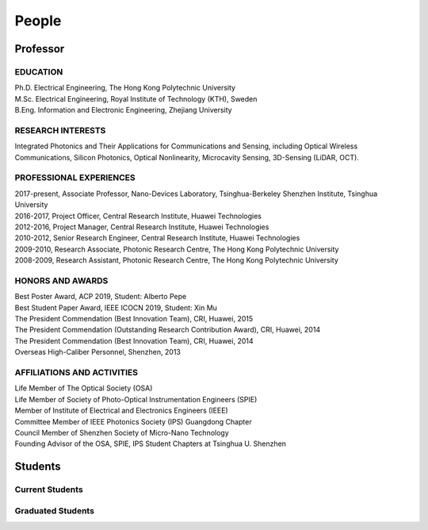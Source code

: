 People
=====================================

Professor
----------

.. raw:: html

    <table>
    <tr>
        <td><IMG src="_static/hyfu.png">&nbsp;&nbsp;&nbsp;&nbsp;&nbsp;&nbsp;</td>
        <td>Hongyan Fu<br>    
            BEng, MSc, PhD, MIEEE, MOSA, MSPIE<br>
            Nano-Devices Laboratory<br>
            Office: Room 1501, Information Building, University Town<br>
            Office: C2-613, Nanshan Intelligent Park<br>
            E-mail: <a href="mailto:hyfu@sz.tsinghua.edu.cn">hyfu@sz.tsinghua.edu.cn</a></td>
    </tr>
    </table>
    <br>
    <br>


EDUCATION
~~~~~~~~~~

| Ph.D. Electrical Engineering, The Hong Kong Polytechnic University\
| M.Sc. Electrical Engineering, Royal Institute of Technology (KTH), Sweden\
| B.Eng. Information and Electronic Engineering, Zhejiang University\

RESEARCH INTERESTS
~~~~~~~~~~~~~~~~~~

Integrated Photonics and Their Applications for Communications and Sensing, including Optical Wireless Communications, Silicon Photonics, Optical Nonlinearity, Microcavity Sensing, 3D-Sensing (LiDAR, OCT).

PROFESSIONAL EXPERIENCES
~~~~~~~~~~~~~~~~~~~~~~~~~

| 2017-present, Associate Professor, Nano-Devices Laboratory, Tsinghua-Berkeley Shenzhen Institute, Tsinghua University
| 2016-2017, Project Officer, Central Research Institute, Huawei Technologies
| 2012-2016, Project Manager, Central Research Institute, Huawei Technologies
| 2010-2012, Senior Research Engineer, Central Research Institute, Huawei Technologies
| 2009-2010, Research Associate, Photonic Research Centre, The Hong Kong Polytechnic University
| 2008-2009, Research Assistant, Photonic Research Centre, The Hong Kong Polytechnic University

HONORS AND AWARDS
~~~~~~~~~~~~~~~~~

| Best Poster Award, ACP 2019, Student: Alberto Pepe
| Best Student Paper Award, IEEE ICOCN 2019, Student: Xin Mu
| The President Commendation (Best Innovation Team), CRI, Huawei, 2015
| The President Commendation (Outstanding Research Contribution Award), CRI, Huawei, 2014
| The President Commendation (Best Innovation Team), CRI, Huawei, 2014
| Overseas High-Caliber Personnel, Shenzhen, 2013

AFFILIATIONS AND ACTIVITIES
~~~~~~~~~~~~~~~~~~~~~~~~~~~

| Life Member of The Optical Society (OSA)
| Life Member of Society of Photo-Optical Instrumentation Engineers (SPIE)
| Member of Institute of Electrical and Electronics Engineers (IEEE)
| Committee Member of IEEE Photonics Society (IPS) Guangdong Chapter
| Council Member of Shenzhen Society of Micro-Nano Technology
| Founding Advisor of the OSA, SPIE, IPS Student Chapters at Tsinghua U. Shenzhen


Students
---------

Current Students
~~~~~~~~~~~~~~~~
.. raw:: html

    <table border="">
    <tr>
        <th width="50px">Photo</th>
        <th width="150px">Name</th>
        <th>Research interest</th>
        <th width="250px">Email</th>
    </tr>
    <tr>
        <td><IMG src="_static/lirong.jpg"></td>
        <td>Lirong Cheng<br>PhD Student</td>
        <td>Silicon photonics: passives, grating couplers</td>
        <th> <a href="mailto:clr18@mails.tsinghua.edu.cn">clr18@mails.tsinghua.edu.cn</a> </th>
    </tr>
    <tr>
        <td><IMG src="_static/yuanfang.jpg"></td>
        <td>Yuanfang Zhao<br>PhD Student</td>
        <td>Microcavity biosensing</td>
        <th> <a href="mailto:zhaoyf19@mails.tsinghua.edu.cn">zhaoyf19@mails.tsinghua.edu.cn</a> </th>
    </tr>
    <tr>
        <td><IMG src="_static/liuxin.jpg"></td>
        <td>Xin Liu<br>Master Student</td>
        <td>Optical wireless communications</td>
        <th> <a href="mailto:liuxin18@mails.tsinghua.edu.cn">liuxin18@mails.tsinghua.edu.cn</a> </th>
    </tr>
    <tr>
        <td><IMG src="_static/simei.jpg"></td>
        <td>Simei Mao<br>Master Student</td>
        <td>Silicon photonics: multiplexing, inverse design</td>
        <th> <a href="mailto:maosm19@mails.tsinghua.edu.cn">maosm19@mails.tsinghua.edu.cn</a> </th>
    </tr>
    <tr>
        <td><IMG src="_static/lizhi.jpg"></td>
        <td>Zhi Li<br>Master Student</td>
        <td>LiDAR, beam steering</td>
        <th> <a href="mailto:li-z19@mails.tsinghua.edu.cn">li-z19@mails.tsinghua.edu.cn</a> </th>
    </tr>
    <tr>
        <td><IMG src="_static/maolin.jpg"></td>
        <td>Maolin Dai<br>Master Student</td>
        <td>Microcavity, sensing</td>
        <th> <a href="mailto:dml19@mails.tsinghua.edu.cn">dml19@mails.tsinghua.edu.cn</a> </th>
    </tr>
    <tr>
        <td><IMG src="_static/yang.jpg"></td>
        <td>Yang Luo<br>Master Student</td>
        <td>Optomachanics</td>
        <th> <a href="mailto:yang-luo19@mails.tsinghua.edu.cn">yang-luo19@mails.tsinghua.edu.cn</a> </th>
    </tr>
    <tr>
        <td><IMG src="_static/zhaoming.jpg"></td>
        <td>Zhaoming Wang<br>Master Student</td>
        <td>Optical wireless communications</td>
        <th> <a href="mailto:wangzm19@mails.tsinghua.edu.cn">wangzm19@mails.tsinghua.edu.cn</a> </th>
    </tr>
    </table>
    <br>
    <br>



Graduated Students
~~~~~~~~~~~~~~~~~~~
.. raw:: html

    <table border="">
    <tr>
        <th width="50px">Photo</th>
        <th width="150px">Name</th>
    </tr>
    <tr>
        <td><IMG src="_static/zixian.jpg" width="50px"></td>
        <td>Zixian Wei<br>Master Student</td>
    </tr>
    <tr>
        <td><IMG src="_static/sailong.jpg" width="50px"></td>
        <td>Sailong Wu<br>Master Student</td>
    </tr>
    <tr>
        <td><IMG src="_static/muxin.jpg" width="50px"></td>
        <td>Xin Mu<br>Master Student</td>
    </tr>
    <tr>
        <td><IMG src="_static/alberto.jpg" width="50px"></td>
        <td>Alberto Pepe<br>Master Student</td>
    </tr>
    </table>
    <br>
    <br>